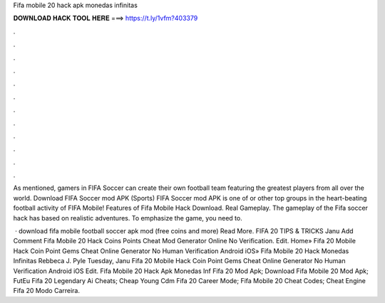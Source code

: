 Fifa mobile 20 hack apk monedas infinitas



𝐃𝐎𝐖𝐍𝐋𝐎𝐀𝐃 𝐇𝐀𝐂𝐊 𝐓𝐎𝐎𝐋 𝐇𝐄𝐑𝐄 ===> https://t.ly/1vfm?403379



.



.



.



.



.



.



.



.



.



.



.



.

As mentioned, gamers in FIFA Soccer can create their own football team featuring the greatest players from all over the world. Download FIFA Soccer mod APK (Sports) FIFA Soccer mod APK is one of or other top groups in the heart-beating football activity of FIFA Mobile! Features of Fifa Mobile Hack Download. Real Gameplay. The gameplay of the Fifa soccer hack has based on realistic adventures. To emphasize the game, you need to.

 ·  download fifa mobile football soccer apk mod (free coins and more) Read More. FIFA 20 TIPS & TRICKS Janu Add Comment Fifa Mobile 20 Hack Coins Points Cheat Mod Generator Online No Verification. Edit. Home» Fifa 20 Mobile Hack Coin Point Gems Cheat Online Generator No Human Verification Android iOS»  Fifa Mobile 20 Hack Monedas Infinitas Rebbeca J. Pyle Tuesday, Janu Fifa 20 Mobile Hack Coin Point Gems Cheat Online Generator No Human Verification Android iOS Edit.  Fifa Mobile 20 Hack Apk Monedas Inf  Fifa 20 Mod Apk;  Download Fifa Mobile 20 Mod Apk; FutEu Fifa 20 Legendary Ai Cheats;  Cheap Young Cdm Fifa 20 Career Mode;  Fifa Mobile 20 Cheat Codes;  Cheat Engine Fifa 20 Modo Carreira.
